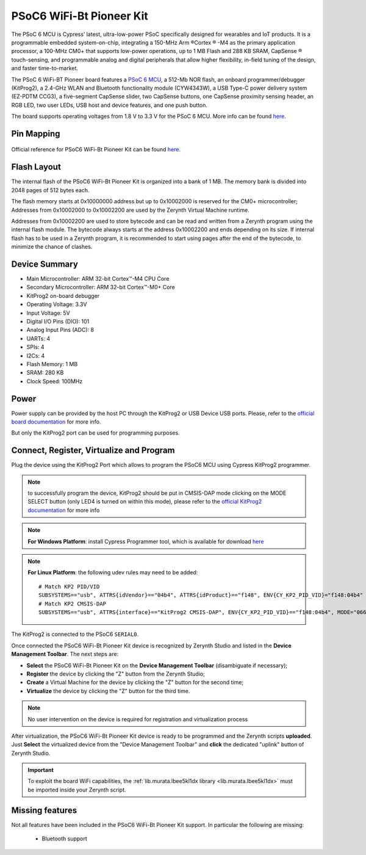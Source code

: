 .. _psoc6wifibt_pioneerkit:

PSoC6 WiFi-Bt Pioneer Kit
=========================

The PSoC 6 MCU is Cypress’ latest, ultra-low-power PSoC specifically designed for wearables and IoT products. It is a programmable embedded system-on-chip, integrating a 150-MHz Arm ®Cortex ® -M4 as the primary application processor, a 100-MHz CM0+ that supports low-power operations, up to 1 MB Flash and 288 KB SRAM, CapSense ® touch-sensing, and programmable analog and digital peripherals that allow higher flexibility, in-field tuning of the design, and faster time-to-market.

The PSoC 6 WiFi-BT Pioneer board features a `PSoC 6 MCU <https://www.cypress.com/products/32-bit-arm-cortex-m4-psoc-6>`_, a 512-Mb NOR flash, an onboard programmer/debugger (KitProg2), a 2.4-GHz WLAN and Bluetooth functionality module (CYW4343W), a USB Type-C power delivery system (EZ-PDTM CCG3), a five-segment CapSense slider, two CapSense buttons, one CapSense proximity sensing header, an RGB LED, two user LEDs, USB host and device features, and one push button.

The board supports operating voltages from 1.8 V to 3.3 V for the PSoC 6 MCU. More info can be found `here <https://www.cypress.com/file/407731/download>`_.

.. figure:: /custom/img/psoc6wifibt_pioneerkit.png
   :align: center
   :figwidth: 70% 
   :alt: PSoC6 WiFi-Bt Pioneer Kit

Pin Mapping
***********

.. figure:: /custom/img/psoc6wifibt_pioneerkit_pin_io.png
   :align: center
   :figwidth: 100% 
   :alt: PSoC6 WiFi-Bt Pioneer Kit Pin Map

Official reference for PSoC6 WiFi-Bt Pioneer Kit can be found `here <https://www.cypress.com/documentation/development-kitsboards/psoc-6-wifi-bt-pioneer-kit-cy8ckit-062-wifi-bt>`_.

Flash Layout
************

The internal flash of the PSoC6 WiFi-Bt Pioneer Kit is organized into a bank of 1 MB. The memory bank is divided into 2048 pages of 512 bytes each.

The flash memory starts at 0x10000000 address but up to 0x10002000 is reserved for the CM0+ microcontroller; Addresses from 0x10002000 to 0x10002200 are used by the Zerynth Virtual Machine runtime. 

Addresses from 0x10002200 are used to store bytecode and can be read and written from a Zerynth program using the internal flash module. The bytecode always starts at the address 0x10002200 and ends depending on its size. If internal flash has to be used in a Zerynth program, it is recommended to start using pages after the end of the bytecode, to minimize the chance of clashes.

Device Summary
**************

* Main Microcontroller: ARM 32-bit Cortex™-M4 CPU Core
* Secondary Microcontroller: ARM 32-bit Cortex™-M0+ Core
* KitProg2 on-board debugger
* Operating Voltage: 3.3V
* Input Voltage: 5V
* Digital I/O Pins (DIO): 101 
* Analog Input Pins (ADC): 8
* UARTs: 4
* SPIs: 4
* I2Cs: 4
* Flash Memory: 1 MB 
* SRAM: 280 KB
* Clock Speed: 100MHz

Power
*****

Power supply can be provided by the host PC through the KitProg2 or USB Device USB ports. 
Please, refer to the `official board documentation <https://www.cypress.com/documentation/development-kitsboards/psoc-6-wifi-bt-pioneer-kit-cy8ckit-062-wifi-bt>`_ for more info.

But only the KitProg2 port can be used for programming purposes.

Connect, Register, Virtualize and Program
*****************************************

Plug the device using the KitProg2 Port which allows to program the PSoC6 MCU using Cypress KitProg2 programmer.

.. note:: to successfully program the device, KitProg2 should be put in CMSIS-DAP mode clicking on the MODE SELECT button (only LED4 is turned on within this mode), please refer to the `official KitProg2 documentation <https://www.cypress.com/file/225961/download>`_ for more info

.. note:: **For Windows Platform**:
         install Cypress Programmer tool, which is available for download `here <https://www.cypress.com/products/psoc-programming-solutions>`_

.. note:: **For Linux Platform**:
         the following udev rules may need to be added: ::
  
            # Match KP2 PID/VID
            SUBSYSTEMS=="usb", ATTRS{idVendor}=="04b4", ATTRS{idProduct}=="f148", ENV{CY_KP2_PID_VID}="f148:04b4"
            # Match KP2 CMSIS-DAP
            SUBSYSTEMS=="usb", ATTRS{interface}=="KitProg2 CMSIS-DAP", ENV{CY_KP2_PID_VID}=="f148:04b4", MODE="0666"

The KitProg2 is connected to the PSoC6 ``SERIAL0``.

Once connected the PSoC6 WiFi-Bt Pioneer Kit device is recognized by Zerynth Studio and listed in the **Device Management Toolbar**. The next steps are:

* **Select** the PSoC6 WiFi-Bt Pioneer Kit on the **Device Management Toolbar** (disambiguate if necessary);
* **Register** the device by clicking the "Z" button from the Zerynth Studio;
* **Create** a Virtual Machine for the device by clicking the "Z" button for the second time;
* **Virtualize** the device by clicking the "Z" button for the third time.

.. note:: No user intervention on the device is required for registration and virtualization process

After virtualization, the PSoC6 WiFi-Bt Pioneer Kit device is ready to be programmed and the  Zerynth scripts **uploaded**. Just **Select** the virtualized device from the "Device Management Toolbar" and **click** the dedicated "uplink" button of Zerynth Studio.

.. important:: To exploit the board WiFi capabilities, the :ref:`lib.murata.lbee5kl1dx library <lib.murata.lbee5kl1dx>` must be imported inside your Zerynth script.

Missing features
****************

Not all features have been included in the PSoC6 WiFi-Bt Pioneer Kit support. In particular the following are missing:

    * Bluetooth support
